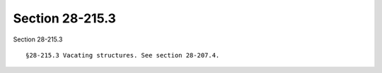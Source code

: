 Section 28-215.3
================

Section 28-215.3 ::    
        
     
        §28-215.3 Vacating structures. See section 28-207.4.
    
    
    
    
    
    
    